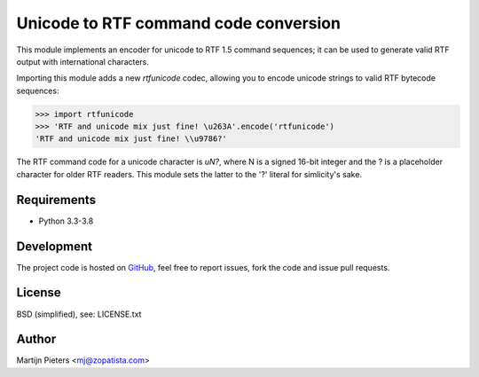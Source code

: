 Unicode to RTF command code conversion
======================================

This module implements an encoder for unicode to RTF 1.5 command sequences; it
can be used to generate valid RTF output with international characters.

Importing this module adds a new `rtfunicode` codec, allowing you to encode
unicode strings to valid RTF bytecode sequences:

>>> import rtfunicode
>>> 'RTF and unicode mix just fine! \u263A'.encode('rtfunicode')
'RTF and unicode mix just fine! \\u9786?'

The RTF command code for a unicode character is `\uN?`, where N is a signed
16-bit integer and the ? is a placeholder character for older RTF readers. This
module sets the latter to the '?' literal for simlicity's sake.

Requirements
------------

* Python 3.3-3.8


Development
-----------

.. image:: https://travis-ci.org/mjpieters/rtfunicode.svg?branch=master
    :target: https://travis-ci.org/mjpieters/rtfunicode

The project code is hosted on GitHub_, feel free to report issues,
fork the code and issue pull requests.

.. _GitHub: https://github.com/mjpieters/rtfunicode


License
-------

BSD (simplified), see: LICENSE.txt


Author
------

Martijn Pieters <mj@zopatista.com>
